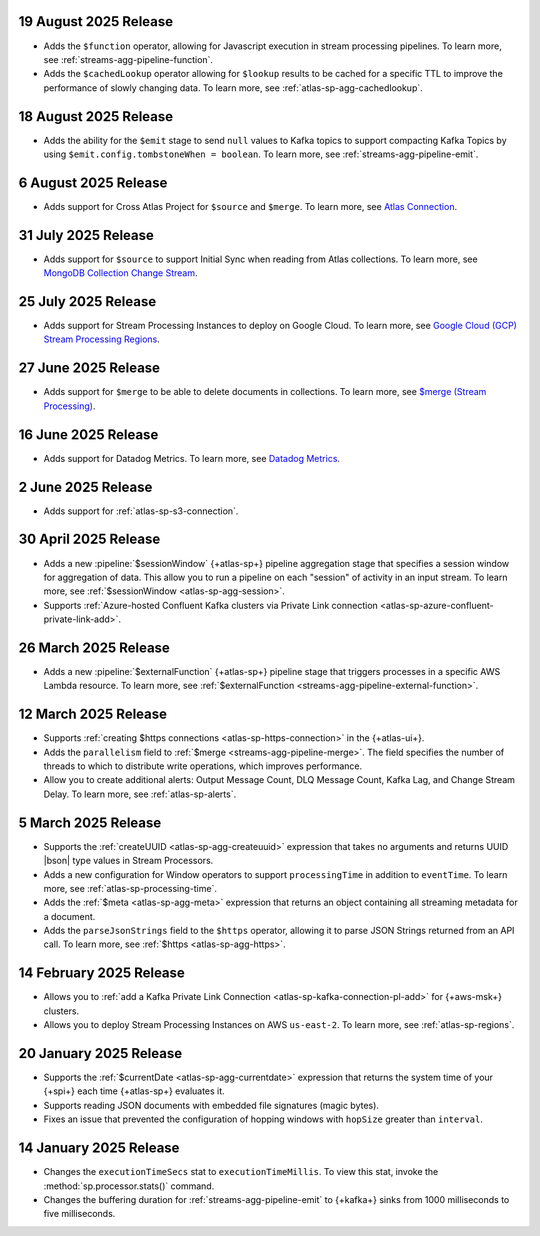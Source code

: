 .. _atlas-sp-20250819:

19 August 2025 Release
----------------------

- Adds the ``$function`` operator, allowing for Javascript execution 
  in stream processing pipelines. To learn more, see :ref:`streams-agg-pipeline-function`.

- Adds the ``$cachedLookup`` operator allowing for
  ``$lookup`` results to be cached for a specific TTL to improve the performance 
  of slowly changing data. To learn more, see :ref:`atlas-sp-agg-cachedlookup`.

.. _atlas-sp-20250818:

18 August 2025 Release
----------------------

- Adds the ability for the ``$emit`` stage to send ``null`` values 
  to Kafka topics to support compacting Kafka Topics by using 
  ``$emit.config.tombstoneWhen = boolean``. To learn more, see 
  :ref:`streams-agg-pipeline-emit`.

.. _atlas-sp-20250806:

6 August 2025 Release
---------------------

- Adds support for Cross Atlas Project for ``$source`` and ``$merge``.
  To learn more, see `Atlas Connection <https://www.mongodb.com/docs/atlas/atlas-stream-processing/atlas-connection/>`__.

.. _atlas-sp-20250731:

31 July 2025 Release
--------------------

- Adds support for ``$source`` to support Initial Sync when reading from Atlas collections.
  To learn more, see `MongoDB Collection Change Stream <https://www.mongodb.com/docs/atlas/atlas-stream-processing/sp-agg-source/#mongodb-collection-change-stream>`__.

.. _atlas-sp-20250725:

25 July 2025 Release
--------------------

- Adds support for Stream Processing Instances to deploy on Google Cloud. 
  To learn more, see `Google Cloud (GCP) Stream Processing Regions <https://www.mongodb.com/docs/atlas/reference/google-gcp/#std-label-gcp-stream-processing-regions>`__.


.. _atlas-sp-20250627:

27 June 2025 Release
---------------------

- Adds support for ``$merge`` to be able to delete documents in collections. 
  To learn more, see `$merge (Stream Processing) <https://www.mongodb.com/docs/atlas/atlas-stream-processing/sp-agg-merge/#definition>`__.


.. _atlas-sp-20250616:

16 June 2025 Release
---------------------

- Adds support for Datadog Metrics. 
  To learn more, see `Datadog Metrics <https://www.mongodb.com/docs/atlas/atlas-stream-processing/monitoring/#stream-processor-metrics-in-datadog>`__.

.. _atlas-sp-20250602:

2 June 2025 Release
-------------------

- Adds support for :ref:`atlas-sp-s3-connection`.

.. _atlas-sp-20250430:

30 April 2025 Release
---------------------

- Adds a new :pipeline:`$sessionWindow` {+atlas-sp+} pipeline aggregation stage
  that specifies a session window for aggregation of data. This allow you
  to run a pipeline on each "session" of activity in an input stream.
  To learn more, see :ref:`$sessionWindow <atlas-sp-agg-session>`.
- Supports :ref:`Azure-hosted Confluent Kafka clusters via Private Link connection <atlas-sp-azure-confluent-private-link-add>`.

.. _atlas-sp-20250326:

26 March 2025 Release
---------------------

- Adds a new :pipeline:`$externalFunction` {+atlas-sp+} pipeline stage
  that triggers processes in a specific AWS Lambda resource. To learn more,
  see :ref:`$externalFunction <streams-agg-pipeline-external-function>`.

.. _atlas-sp-20250312:

12 March 2025 Release
---------------------

- Supports :ref:`creating $https connections <atlas-sp-https-connection>`
  in the {+atlas-ui+}.
- Adds the ``parallelism`` field to :ref:`$merge <streams-agg-pipeline-merge>`.
  The field specifies the number of threads to which to distribute write
  operations, which improves performance.
- Allow you to create additional alerts: Output Message Count, DLQ Message Count,
  Kafka Lag, and Change Stream Delay. To learn more, see :ref:`atlas-sp-alerts`.

.. _atlas-sp-20250305:

5 March 2025 Release
--------------------

- Supports the :ref:`createUUID <atlas-sp-agg-createuuid>`
  expression that takes no arguments and returns UUID |bson| type values
  in Stream Processors.

- Adds a new configuration for Window operators to support ``processingTime``
  in addition to ``eventTime``. To learn more, see :ref:`atlas-sp-processing-time`.
- Adds the :ref:`$meta <atlas-sp-agg-meta>` expression that returns an
  object containing all streaming metadata for a document.
- Adds the ``parseJsonStrings`` field to the ``$https`` operator, allowing
  it to parse JSON Strings returned from an API call. To learn more,
  see :ref:`$https <atlas-sp-agg-https>`.

.. _atlas-sp-20250214:

14 February 2025 Release
------------------------

- Allows you to :ref:`add a Kafka Private Link Connection <atlas-sp-kafka-connection-pl-add>`
  for {+aws-msk+} clusters.
- Allows you to deploy Stream Processing Instances on AWS ``us-east-2``.
  To learn more, see :ref:`atlas-sp-regions`.

.. _atlas-sp-20250120:

20 January 2025 Release
-----------------------

- Supports the :ref:`$currentDate <atlas-sp-agg-currentdate>` expression
  that returns the system time of your {+spi+} each time {+atlas-sp+} evaluates it.
- Supports reading JSON documents with embedded file signatures (magic bytes).
- Fixes an issue that prevented the configuration of hopping windows with
  ``hopSize`` greater than ``interval``.

.. _atlas-sp-20250114:

14 January 2025 Release
-----------------------

- Changes the ``executionTimeSecs`` stat to ``executionTimeMillis``. To
  view this stat, invoke the :method:`sp.processor.stats()` command.
- Changes the buffering duration for :ref:`streams-agg-pipeline-emit`
  to {+kafka+} sinks from 1000 milliseconds to five milliseconds.
